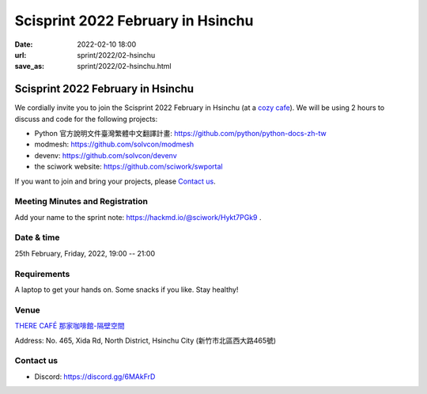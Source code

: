 ==================================
Scisprint 2022 February in Hsinchu
==================================

:date: 2022-02-10 18:00
:url: sprint/2022/02-hsinchu
:save_as: sprint/2022/02-hsinchu.html

Scisprint 2022 February in Hsinchu
==================================

We cordially invite you to join the Scisprint 2022 February in Hsinchu (at a
`cozy cafe <Venue>`__).  We will be using 2 hours to discuss and code for the
following projects:

* Python 官方說明文件臺灣繁體中文翻譯計畫: https://github.com/python/python-docs-zh-tw
* modmesh: https://github.com/solvcon/modmesh
* devenv: https://github.com/solvcon/devenv
* the sciwork website: https://github.com/sciwork/swportal

If you want to join and bring your projects, please `Contact us`_.

Meeting Minutes and Registration
--------------------------------

Add your name to the sprint note: https://hackmd.io/@sciwork/Hykt7PGk9 .

Date & time
-----------

25th February, Friday, 2022, 19:00 -- 21:00

Requirements
------------

A laptop to get your hands on. Some snacks if you like. Stay healthy!

.. Sponsors
.. --------

Venue
-----

`THERE CAFÉ 那家咖啡館-隔壁空間 <https://g.page/9014psm?share>`__

Address: No. 465, Xida Rd, North District, Hsinchu City
(新竹市北區西大路465號)

.. raw:: html

  <div style="overflow:hidden; padding-bottom:56.25%; position:relative; height:0;">
  <iframe
  src="https://www.google.com/maps/embed?pb=!1m18!1m12!1m3!1d3621.728084282557!2d120.96109071500156!3d24.80476288408019!2m3!1f0!2f0!3f0!3m2!1i1024!2i768!4f13.1!3m3!1m2!1s0x3468355acbc5f393%3A0xc49a4436ad3b9531!2zVEhFUkUgQ0FGw4kg6YKj5a625ZKW5ZWh6aSo772c5omL5rKW5Zau5ZOB772c5paw56u56JuL57OV55Sc6bue772c!5e0!3m2!1sen!2stw!4v1644488359053!5m2!1sen!2stw"
  style="left:0; top:0; height:100%; width:100%; position:absolute; border:0;"
  allowfullscreen=""
  aria-hidden="false"
  tabindex="0"
  loading="lazy">
  </iframe>
  </div>

Contact us
----------

* Discord: https://discord.gg/6MAkFrD

